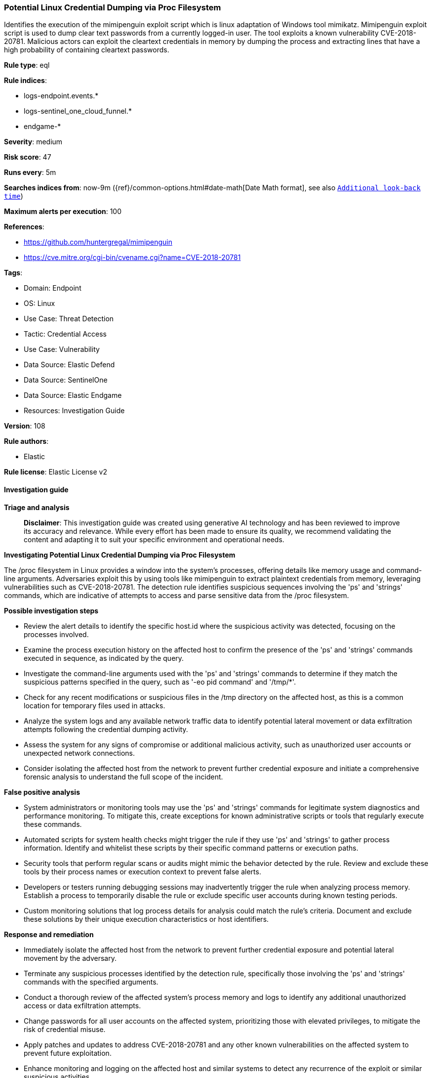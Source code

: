 [[prebuilt-rule-8-14-21-potential-linux-credential-dumping-via-proc-filesystem]]
=== Potential Linux Credential Dumping via Proc Filesystem

Identifies the execution of the mimipenguin exploit script which is linux adaptation of Windows tool mimikatz. Mimipenguin exploit script is used to dump clear text passwords from a currently logged-in user. The tool exploits a known vulnerability CVE-2018-20781. Malicious actors can exploit the cleartext credentials in memory by dumping the process and extracting lines that have a high probability of containing cleartext passwords.

*Rule type*: eql

*Rule indices*: 

* logs-endpoint.events.*
* logs-sentinel_one_cloud_funnel.*
* endgame-*

*Severity*: medium

*Risk score*: 47

*Runs every*: 5m

*Searches indices from*: now-9m ({ref}/common-options.html#date-math[Date Math format], see also <<rule-schedule, `Additional look-back time`>>)

*Maximum alerts per execution*: 100

*References*: 

* https://github.com/huntergregal/mimipenguin
* https://cve.mitre.org/cgi-bin/cvename.cgi?name=CVE-2018-20781

*Tags*: 

* Domain: Endpoint
* OS: Linux
* Use Case: Threat Detection
* Tactic: Credential Access
* Use Case: Vulnerability
* Data Source: Elastic Defend
* Data Source: SentinelOne
* Data Source: Elastic Endgame
* Resources: Investigation Guide

*Version*: 108

*Rule authors*: 

* Elastic

*Rule license*: Elastic License v2


==== Investigation guide



*Triage and analysis*


> **Disclaimer**:
> This investigation guide was created using generative AI technology and has been reviewed to improve its accuracy and relevance. While every effort has been made to ensure its quality, we recommend validating the content and adapting it to suit your specific environment and operational needs.


*Investigating Potential Linux Credential Dumping via Proc Filesystem*


The /proc filesystem in Linux provides a window into the system's processes, offering details like memory usage and command-line arguments. Adversaries exploit this by using tools like mimipenguin to extract plaintext credentials from memory, leveraging vulnerabilities such as CVE-2018-20781. The detection rule identifies suspicious sequences involving the 'ps' and 'strings' commands, which are indicative of attempts to access and parse sensitive data from the /proc filesystem.


*Possible investigation steps*


- Review the alert details to identify the specific host.id where the suspicious activity was detected, focusing on the processes involved.
- Examine the process execution history on the affected host to confirm the presence of the 'ps' and 'strings' commands executed in sequence, as indicated by the query.
- Investigate the command-line arguments used with the 'ps' and 'strings' commands to determine if they match the suspicious patterns specified in the query, such as '-eo pid command' and '/tmp/*'.
- Check for any recent modifications or suspicious files in the /tmp directory on the affected host, as this is a common location for temporary files used in attacks.
- Analyze the system logs and any available network traffic data to identify potential lateral movement or data exfiltration attempts following the credential dumping activity.
- Assess the system for any signs of compromise or additional malicious activity, such as unauthorized user accounts or unexpected network connections.
- Consider isolating the affected host from the network to prevent further credential exposure and initiate a comprehensive forensic analysis to understand the full scope of the incident.


*False positive analysis*


- System administrators or monitoring tools may use the 'ps' and 'strings' commands for legitimate system diagnostics and performance monitoring. To mitigate this, create exceptions for known administrative scripts or tools that regularly execute these commands.
- Automated scripts for system health checks might trigger the rule if they use 'ps' and 'strings' to gather process information. Identify and whitelist these scripts by their specific command patterns or execution paths.
- Security tools that perform regular scans or audits might mimic the behavior detected by the rule. Review and exclude these tools by their process names or execution context to prevent false alerts.
- Developers or testers running debugging sessions may inadvertently trigger the rule when analyzing process memory. Establish a process to temporarily disable the rule or exclude specific user accounts during known testing periods.
- Custom monitoring solutions that log process details for analysis could match the rule's criteria. Document and exclude these solutions by their unique execution characteristics or host identifiers.


*Response and remediation*


- Immediately isolate the affected host from the network to prevent further credential exposure and potential lateral movement by the adversary.
- Terminate any suspicious processes identified by the detection rule, specifically those involving the 'ps' and 'strings' commands with the specified arguments.
- Conduct a thorough review of the affected system's process memory and logs to identify any additional unauthorized access or data exfiltration attempts.
- Change passwords for all user accounts on the affected system, prioritizing those with elevated privileges, to mitigate the risk of credential misuse.
- Apply patches and updates to address CVE-2018-20781 and any other known vulnerabilities on the affected system to prevent future exploitation.
- Enhance monitoring and logging on the affected host and similar systems to detect any recurrence of the exploit or similar suspicious activities.
- Escalate the incident to the security operations center (SOC) or incident response team for further investigation and to assess the potential impact on the broader network.

==== Setup



*Setup*


This rule requires data coming in from Elastic Defend.


*Elastic Defend Integration Setup*

Elastic Defend is integrated into the Elastic Agent using Fleet. Upon configuration, the integration allows the Elastic Agent to monitor events on your host and send data to the Elastic Security app.


*Prerequisite Requirements:*

- Fleet is required for Elastic Defend.
- To configure Fleet Server refer to the https://www.elastic.co/guide/en/fleet/current/fleet-server.html[documentation].


*The following steps should be executed in order to add the Elastic Defend integration on a Linux System:*

- Go to the Kibana home page and click "Add integrations".
- In the query bar, search for "Elastic Defend" and select the integration to see more details about it.
- Click "Add Elastic Defend".
- Configure the integration name and optionally add a description.
- Select the type of environment you want to protect, either "Traditional Endpoints" or "Cloud Workloads".
- Select a configuration preset. Each preset comes with different default settings for Elastic Agent, you can further customize these later by configuring the Elastic Defend integration policy. https://www.elastic.co/guide/en/security/current/configure-endpoint-integration-policy.html[Helper guide].
- We suggest selecting "Complete EDR (Endpoint Detection and Response)" as a configuration setting, that provides "All events; all preventions"
- Enter a name for the agent policy in "New agent policy name". If other agent policies already exist, you can click the "Existing hosts" tab and select an existing policy instead.
For more details on Elastic Agent configuration settings, refer to the https://www.elastic.co/guide/en/fleet/8.10/agent-policy.html[helper guide].
- Click "Save and Continue".
- To complete the integration, select "Add Elastic Agent to your hosts" and continue to the next section to install the Elastic Agent on your hosts.
For more details on Elastic Defend refer to the https://www.elastic.co/guide/en/security/current/install-endpoint.html[helper guide].


==== Rule query


[source, js]
----------------------------------
sequence by host.id, process.parent.name with maxspan=1m
  [process where host.os.type == "linux" and process.name == "ps" and event.action in ("exec", "start", "exec_event")
   and process.args in ("-eo", "pid", "command")]
  [process where host.os.type == "linux" and process.name == "strings" and event.action in ("exec", "start", "exec_event")
   and process.args : "/tmp/*"]

----------------------------------

*Framework*: MITRE ATT&CK^TM^

* Tactic:
** Name: Credential Access
** ID: TA0006
** Reference URL: https://attack.mitre.org/tactics/TA0006/
* Technique:
** Name: OS Credential Dumping
** ID: T1003
** Reference URL: https://attack.mitre.org/techniques/T1003/
* Sub-technique:
** Name: Proc Filesystem
** ID: T1003.007
** Reference URL: https://attack.mitre.org/techniques/T1003/007/
* Technique:
** Name: Exploitation for Credential Access
** ID: T1212
** Reference URL: https://attack.mitre.org/techniques/T1212/
